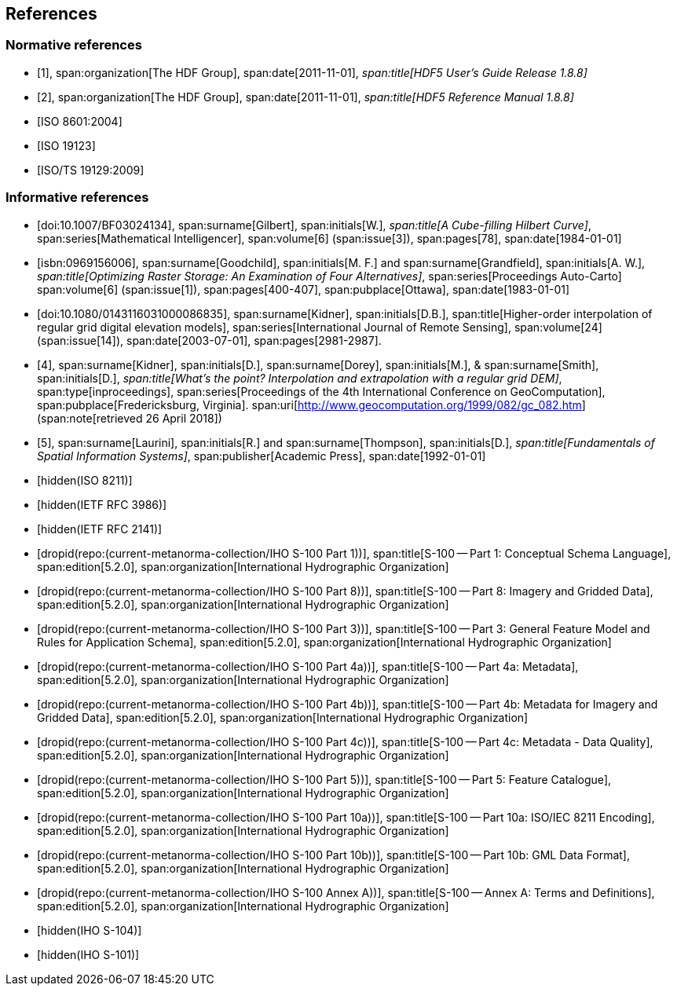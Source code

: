 [[cls-10c-4]]
== References

[bibliography]
=== Normative references

* [[[hdf1,1]]],
span:organization[The HDF Group],
span:date[2011-11-01],
_span:title[HDF5 User's Guide Release 1.8.8]_

* [[[hdf2,2]]],
span:organization[The HDF Group],
span:date[2011-11-01],
_span:title[HDF5 Reference Manual 1.8.8]_

* [[[ISO8601,ISO 8601:2004]]]

* [[[ISO19123,ISO 19123]]]

* [[[ISO19129,ISO/TS 19129:2009]]]

[bibliography]
=== Informative references

* [[[gilbert,doi:10.1007/BF03024134]]],
span:surname[Gilbert], span:initials[W.],
_span:title[A Cube-filling Hilbert Curve]_,
span:series[Mathematical Intelligencer],
span:volume[6]
(span:issue[3]),
span:pages[78],
span:date[1984-01-01]

* [[[goodchild,isbn:0969156006]]],
span:surname[Goodchild], span:initials[M. F.] and
span:surname[Grandfield], span:initials[A. W.],
_span:title[Optimizing Raster Storage: An Examination of Four Alternatives]_,
span:series[Proceedings Auto-Carto]
span:volume[6]
(span:issue[1]),
span:pages[400-407],
span:pubplace[Ottawa],
span:date[1983-01-01]

* [[[kidner,doi:10.1080/0143116031000086835]]],
span:surname[Kidner], span:initials[D.B.],
span:title[Higher-order interpolation of regular grid digital elevation models],
span:series[International Journal of Remote Sensing],
span:volume[24]
(span:issue[14]),
span:date[2003-07-01],
span:pages[2981-2987].

* [[[kidner-dorey,4]]],
span:surname[Kidner], span:initials[D.],
span:surname[Dorey], span:initials[M.], &
span:surname[Smith], span:initials[D.],
_span:title[What's the point? Interpolation and extrapolation with a regular grid DEM]_,
span:type[inproceedings],
span:series[Proceedings of the 4th International Conference on GeoComputation],
span:pubplace[Fredericksburg, Virginia].
span:uri[http://www.geocomputation.org/1999/082/gc_082.htm]
(span:note[retrieved 26 April 2018])

* [[[laurini,5]]],
span:surname[Laurini], span:initials[R.] and
span:surname[Thompson], span:initials[D.],
_span:title[Fundamentals of Spatial Information Systems]_,
span:publisher[Academic Press],
span:date[1992-01-01]

* [[[ISO8211,hidden(ISO 8211)]]]

* [[[RFC3986,hidden(IETF RFC 3986)]]]

* [[[RFC2141,hidden(IETF RFC 2141)]]]

* [[[Part1,dropid(repo:(current-metanorma-collection/IHO S-100 Part 1))]]],
span:title[S-100 -- Part 1: Conceptual Schema Language],
span:edition[5.2.0],
span:organization[International Hydrographic Organization]

* [[[Part8,dropid(repo:(current-metanorma-collection/IHO S-100 Part 8))]]],
span:title[S-100 -- Part 8: Imagery and Gridded Data],
span:edition[5.2.0],
span:organization[International Hydrographic Organization]

* [[[Part3,dropid(repo:(current-metanorma-collection/IHO S-100 Part 3))]]],
span:title[S-100 -- Part 3: General Feature Model and Rules for Application Schema],
span:edition[5.2.0],
span:organization[International Hydrographic Organization]

* [[[Part4a,dropid(repo:(current-metanorma-collection/IHO S-100 Part 4a))]]],
span:title[S-100 -- Part 4a: Metadata],
span:edition[5.2.0],
span:organization[International Hydrographic Organization]

* [[[Part4b,dropid(repo:(current-metanorma-collection/IHO S-100 Part 4b))]]],
span:title[S-100 -- Part 4b: Metadata for Imagery and Gridded Data],
span:edition[5.2.0],
span:organization[International Hydrographic Organization]

* [[[Part4c,dropid(repo:(current-metanorma-collection/IHO S-100 Part 4c))]]],
span:title[S-100 -- Part 4c: Metadata - Data Quality],
span:edition[5.2.0],
span:organization[International Hydrographic Organization]

* [[[Part5,dropid(repo:(current-metanorma-collection/IHO S-100 Part 5))]]],
span:title[S-100 -- Part 5: Feature Catalogue],
span:edition[5.2.0],
span:organization[International Hydrographic Organization]

* [[[Part10a,dropid(repo:(current-metanorma-collection/IHO S-100 Part 10a))]]],
span:title[S-100 -- Part 10a: ISO/IEC 8211 Encoding],
span:edition[5.2.0],
span:organization[International Hydrographic Organization]

* [[[Part10b,dropid(repo:(current-metanorma-collection/IHO S-100 Part 10b))]]],
span:title[S-100 -- Part 10b: GML Data Format],
span:edition[5.2.0],
span:organization[International Hydrographic Organization]

* [[[AnnexA,dropid(repo:(current-metanorma-collection/IHO S-100 Annex A))]]],
span:title[S-100 -- Annex A: Terms and Definitions],
span:edition[5.2.0],
span:organization[International Hydrographic Organization]

* [[[S104,hidden(IHO S-104)]]]

* [[[S101,hidden(IHO S-101)]]]

